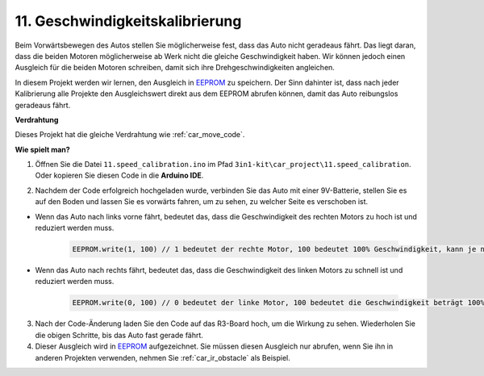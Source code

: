 .. _speed_calibration:

11. Geschwindigkeitskalibrierung
==============================================

Beim Vorwärtsbewegen des Autos stellen Sie möglicherweise fest, dass das Auto nicht geradeaus fährt. 
Das liegt daran, dass die beiden Motoren möglicherweise ab Werk nicht die gleiche Geschwindigkeit haben. 
Wir können jedoch einen Ausgleich für die beiden Motoren schreiben, damit sich ihre Drehgeschwindigkeiten angleichen.

In diesem Projekt 
werden wir lernen, den Ausgleich in `EEPROM <https://docs.arduino.cc/learn/built-in-libraries/eeprom>`_ zu speichern. Der Sinn dahinter ist, dass nach jeder Kalibrierung 
alle Projekte den Ausgleichswert direkt aus dem EEPROM abrufen können, 
damit das Auto reibungslos geradeaus fährt.

**Verdrahtung**

Dieses Projekt hat die gleiche Verdrahtung wie :ref:`car_move_code`.

**Wie spielt man?**

1. Öffnen Sie die Datei ``11.speed_calibration.ino`` im Pfad ``3in1-kit\car_project\11.speed_calibration``. Oder kopieren Sie diesen Code in die **Arduino IDE**.

.. raw:: html

    <iframe src=https://create.arduino.cc/editor/sunfounder01/66dc7ee5-31a5-418e-9aa2-43e7820cf5e6/preview?embed style="height:510px;width:100%;margin:10px 0" frameborder=0></iframe>

2. Nachdem der Code erfolgreich hochgeladen wurde, verbinden Sie das Auto mit einer 9V-Batterie, stellen Sie es auf den Boden und lassen Sie es vorwärts fahren, um zu sehen, zu welcher Seite es verschoben ist.

* Wenn das Auto nach links vorne fährt, bedeutet das, dass die Geschwindigkeit des rechten Motors zu hoch ist und reduziert werden muss.

    .. code-block:: arduino

        EEPROM.write(1, 100) // 1 bedeutet der rechte Motor, 100 bedeutet 100% Geschwindigkeit, kann je nach tatsächlicher Situation auf 90, 95 usw. gesetzt werden.

* Wenn das Auto nach rechts fährt, bedeutet das, dass die Geschwindigkeit des linken Motors zu schnell ist und reduziert werden muss.

    .. code-block:: arduino

        EEPROM.write(0, 100) // 0 bedeutet der linke Motor, 100 bedeutet die Geschwindigkeit beträgt 100%, kann je nach tatsächlicher Situation auf 90, 95 usw. gesetzt werden.

3. Nach der Code-Änderung laden Sie den Code auf das R3-Board hoch, um die Wirkung zu sehen. Wiederholen Sie die obigen Schritte, bis das Auto fast gerade fährt.

4. Dieser Ausgleich wird in `EEPROM <https://docs.arduino.cc/learn/built-in-libraries/eeprom>`_ aufgezeichnet. Sie müssen diesen Ausgleich nur abrufen, wenn Sie ihn in anderen Projekten verwenden, nehmen Sie :ref:`car_ir_obstacle` als Beispiel.

.. code-block:: arduino
    :emphasize-lines: 1,3,4,27,28,50,51

    #include <EEPROM.h>

    float leftOffset = 1.0;
    float rightOffset = 1.0;

    const int A_1B = 5;
    const int A_1A = 6;
    const int B_1B = 9;
    const int B_1A = 10;

    const int rightIR = 7;
    const int leftIR = 8;

    void setup() {
        Serial.begin(9600);

        //motor
        pinMode(A_1B, OUTPUT);
        pinMode(A_1A, OUTPUT);
        pinMode(B_1B, OUTPUT);
        pinMode(B_1A, OUTPUT);

        //IR obstacle
        pinMode(leftIR, INPUT);
        pinMode(rightIR, INPUT);

        leftOffset = EEPROM.read(0) * 0.01;//read the offset of the left motor
        rightOffset = EEPROM.read(1) * 0.01;//read the offset of the right motor
    }

    void loop() {

        int left = digitalRead(leftIR);   // 0: Obstructed  1: Empty
        int right = digitalRead(rightIR);
        int speed = 150;

        if (!left && right) {
            backLeft(speed);
        } else if (left && !right) {
            backRight(speed);
        } else if (!left && !right) {
            moveBackward(speed);
        } else {
            moveForward(speed);
        }
    }

    void moveForward(int speed) {
        analogWrite(A_1B, 0);
        analogWrite(A_1A, int(speed * leftOffset));
        analogWrite(B_1B, int(speed * rightOffset));
        analogWrite(B_1A, 0);
    }

    void moveBackward(int speed) {
        analogWrite(A_1B, speed);
        analogWrite(A_1A, 0);
        analogWrite(B_1B, 0);
        analogWrite(B_1A, speed);
    }

    void backLeft(int speed) {
        analogWrite(A_1B, speed);
        analogWrite(A_1A, 0);
        analogWrite(B_1B, 0);
        analogWrite(B_1A, 0);
    }

    void backRight(int speed) {
        analogWrite(A_1B, 0);
        analogWrite(A_1A, 0);
        analogWrite(B_1B, 0);
        analogWrite(B_1A, speed);
    }


